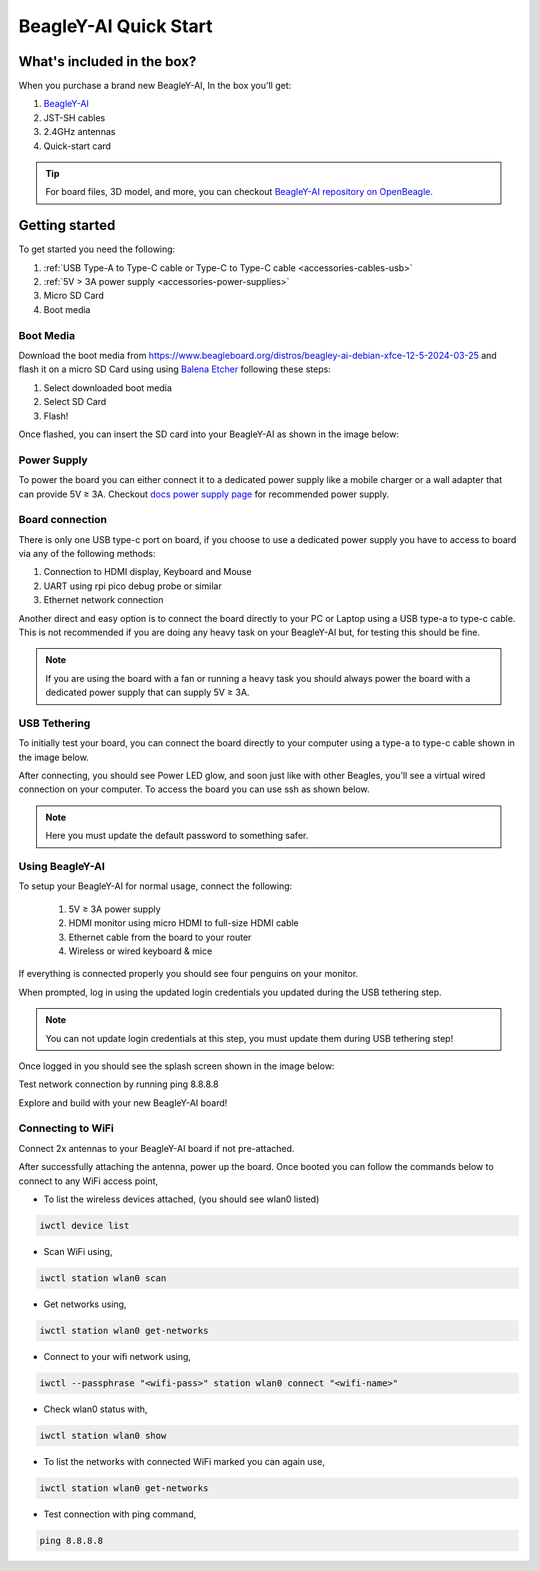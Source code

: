 .. _beagley-ai-quick-start:

BeagleY-AI Quick Start
######################

What's included in the box?
****************************

.. todo:: Update BeagleY-AI what's included in the box section as per production release.

When you purchase a brand new BeagleY-AI, In the box you'll get:

1. `BeagleY-AI <https://www.beagleboard.org/boards/beagley-ai>`_
2. JST-SH cables
3. 2.4GHz antennas
4. Quick-start card

.. tip:: For board files, 3D model, and more, you can checkout `BeagleY-AI repository on OpenBeagle <https://openbeagle.org/beagley-ai/beagley-ai>`_.

.. todo:: Attaching antennas instructions for BeagleY-AI

.. todo:: BeagleY-AI unboxing video

Getting started
***************

To get started you need the following:

1. :ref:`USB Type-A to Type-C cable or Type-C to Type-C cable <accessories-cables-usb>`
2. :ref:`5V > 3A power supply <accessories-power-supplies>`
3. Micro SD Card 
4. Boot media

Boot Media
===========

Download the boot media from
`https://www.beagleboard.org/distros/beagley-ai-debian-xfce-12-5-2024-03-25 <https://www.beagleboard.org/distros/beagley-ai-debian-xfce-12-5-2024-03-25>`_ 
and flash it on a micro SD Card using using `Balena Etcher <https://etcher.balena.io/>`_ following these steps:

1. Select downloaded boot media
2. Select SD Card 
3. Flash!

.. image:: images/balena-etcher.*

Once flashed, you can insert the SD card into your BeagleY-AI as shown in the image below:

.. image:: images/beagley-ai-micro-sd-card.*

Power Supply
=============

To power the board you can either connect it to a dedicated power supply like a mobile charger or a wall adapter that 
can provide 5V ≥ 3A. Checkout `docs power supply page <https://docs.beagleboard.org/latest/accessories/power-supplies.html#accessories-power-supplies>`_ 
for recommended power supply.

Board connection
=================

There is only one USB type-c port on board, if you choose to use a dedicated power supply you have to access to board via any of the following methods:

1. Connection to HDMI display, Keyboard and Mouse
2. UART using rpi pico debug probe or similar
3. Ethernet network connection

Another direct and easy option is to connect the board directly to your PC or Laptop using a USB type-a to type-c cable. 
This is not recommended if you are doing any heavy task on your BeagleY-AI but, for testing this should be fine.

.. note:: 
    If you are using the board with a fan or running a heavy task you should always power 
    the board with a dedicated power supply that can supply 5V ≥ 3A. 

USB Tethering
==============

To initially test your board, you can connect the board directly to your computer using a type-a to type-c cable shown in the image below. 

.. image:: images/beagley-ai-tethered-connection.*

After connecting, you should see Power LED glow, and soon just like with other Beagles, you’ll see a virtual wired connection on your computer. To access the board you can use ssh as shown below.

.. note::
    Here you must update the default password to something safer.

.. image:: images/ssh-connection.*

Using BeagleY-AI 
=================

To setup your BeagleY-AI for normal usage, connect the following:

 1. 5V ≥ 3A power supply
 2. HDMI monitor using micro HDMI to full-size HDMI cable
 3. Ethernet cable from the board to your router
 4. Wireless or wired keyboard & mice

.. image:: images/beagley-ai-tethered-connection.*

If everything is connected properly you should see four penguins on your monitor.

.. image:: images/boot-penguins.*

When prompted, log in using the updated login credentials you updated during the USB tethering step.

.. note:: You can not update login credentials at this step, you must update them during USB tethering step!

.. image:: images/login.*

Once logged in you should see the splash screen shown in the image below:

.. image:: images/screen-saver.*

Test network connection by running ping 8.8.8.8

.. image:: images/ping-test.*

Explore and build with your new BeagleY-AI board!

.. image:: images/htop.*

Connecting to WiFi
===================

Connect 2x antennas to your BeagleY-AI board if not pre-attached.

After successfully attaching the antenna, power up the board. Once booted you can follow the commands below to connect to any WiFi access point,

- To list the wireless devices attached, (you should see wlan0 listed)

.. code:: shell

    iwctl device list

- Scan WiFi using,

.. code:: shell

    iwctl station wlan0 scan

- Get networks using, 

.. code:: shell

    iwctl station wlan0 get-networks

- Connect to your wifi network using, 

.. code::

    iwctl --passphrase "<wifi-pass>" station wlan0 connect "<wifi-name>"

- Check wlan0 status with, 

.. code::

    iwctl station wlan0 show

- To list the networks with connected WiFi marked you can again use, 

.. code::

    iwctl station wlan0 get-networks

- Test connection with ping command,

.. code::
    
    ping 8.8.8.8